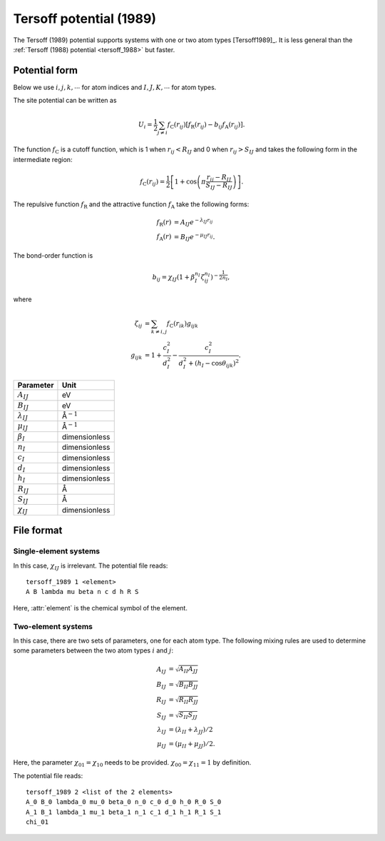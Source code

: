 .. _tersoff_1989:
.. index::
   single: Tersoff potential (1989)

Tersoff potential (1989)
========================

The Tersoff (1989) potential supports systems with one or two atom types [Tersoff1989]_.
It is less general than the :ref:`Tersoff (1988) potential <tersoff_1988>` but faster.


Potential form
--------------

Below we use :math:`i,j,k,\cdots` for atom indices and :math:`I,J,K,\cdots` for atom types.

The site potential can be written as

.. math::

   U_i =  \frac{1}{2} \sum_{j \neq i} f_\mathrm{C}(r_{ij}) \left[ f_\mathrm{R}(r_{ij}) - b_{ij} f_\mathrm{A}(r_{ij}) \right].

The function :math:`f_\mathrm{C}` is a cutoff function, which is 1 when :math:`r_{ij}<R_{IJ}` and 0 when :math:`r_{ij}>S_{IJ}` and takes the following form in the intermediate region:

.. math::

   f_\mathrm{C}(r_{ij}) = \frac{1}{2}
   \left[
   1 + \cos \left( \pi \frac{r_{ij} - R_{IJ}}{S_{IJ} - R_{IJ}} \right)
   \right].

The repulsive function :math:`f_\mathrm{R}` and the attractive function :math:`f_\mathrm{A}` take the following forms:

.. math::

   f_\mathrm{R}(r) &= A_{IJ} e^{-\lambda_{IJ} r_{ij}} \\
   f_\mathrm{A}(r) &= B_{IJ} e^{-\mu_{IJ} r_{ij}}.

The bond-order function is

.. math::

   b_{ij} = \chi_{IJ} \left(1 + \beta_{I}^{n_{I}} \zeta^{n_{I}}_{ij}\right)^{-\frac{1}{2n_{I}}},

where

.. math::

   \zeta_{ij} &= \sum_{k\neq i, j} f_\mathrm{C}(r_{ik}) g_{ijk} \\
   g_{ijk} &= 1 + \frac{c_{I}^2}{d_{I}^2} - \frac{c_{I}^2}{d_{I}^2+(h_{I}-\cos\theta_{ijk})^2}.



.. list-table::
   :header-rows: 1

   * - Parameter
     - Unit
   * - :math:`A_{IJ}`
     - eV
   * - :math:`B_{IJ}`
     - eV
   * - :math:`\lambda_{IJ}`
     - Å\ :math:`^{-1}`
   * - :math:`\mu_{IJ}`
     - Å\ :math:`^{-1}`
   * - :math:`\beta_I`
     - dimensionless
   * - :math:`n_I`
     - dimensionless
   * - :math:`c_I`
     - dimensionless
   * - :math:`d_I`
     - dimensionless
   * - :math:`h_I`
     - dimensionless
   * - :math:`R_{IJ}`
     - Å
   * - :math:`S_{IJ}`
     - Å
   * - :math:`\chi_{IJ}`
     - dimensionless

File format
-----------

Single-element systems
^^^^^^^^^^^^^^^^^^^^^^

In this case, :math:`\chi_{IJ}` is irrelevant. The potential file reads::
  
  tersoff_1989 1 <element>
  A B lambda mu beta n c d h R S
  
Here, :attr:`element` is the chemical symbol of the element.

Two-element systems
^^^^^^^^^^^^^^^^^^^

In this case, there are two sets of parameters, one for each atom type.
The following mixing rules are used to determine some parameters between the two atom types :math:`i` and :math:`j`:

.. math::

   A_{IJ} &= \sqrt{A_{II} A_{JJ}} \\
   B_{IJ} &= \sqrt{B_{II} B_{JJ}} \\
   R_{IJ} &=  \sqrt{R_{II} R_{JJ}} \\
   S_{IJ} &=  \sqrt{S_{II} S_{JJ}} \\
   \lambda_{IJ} &=  (\lambda_{II} + \lambda_{JJ})/2 \\
   \mu_{IJ} &= (\mu_{II} + \mu_{JJ})/2.

Here, the parameter :math:`\chi_{01}=\chi_{10}` needs to be provided.
:math:`\chi_{00}=\chi_{11}=1` by definition.

The potential file reads::
  
  tersoff_1989 2 <list of the 2 elements>
  A_0 B_0 lambda_0 mu_0 beta_0 n_0 c_0 d_0 h_0 R_0 S_0
  A_1 B_1 lambda_1 mu_1 beta_1 n_1 c_1 d_1 h_1 R_1 S_1
  chi_01
